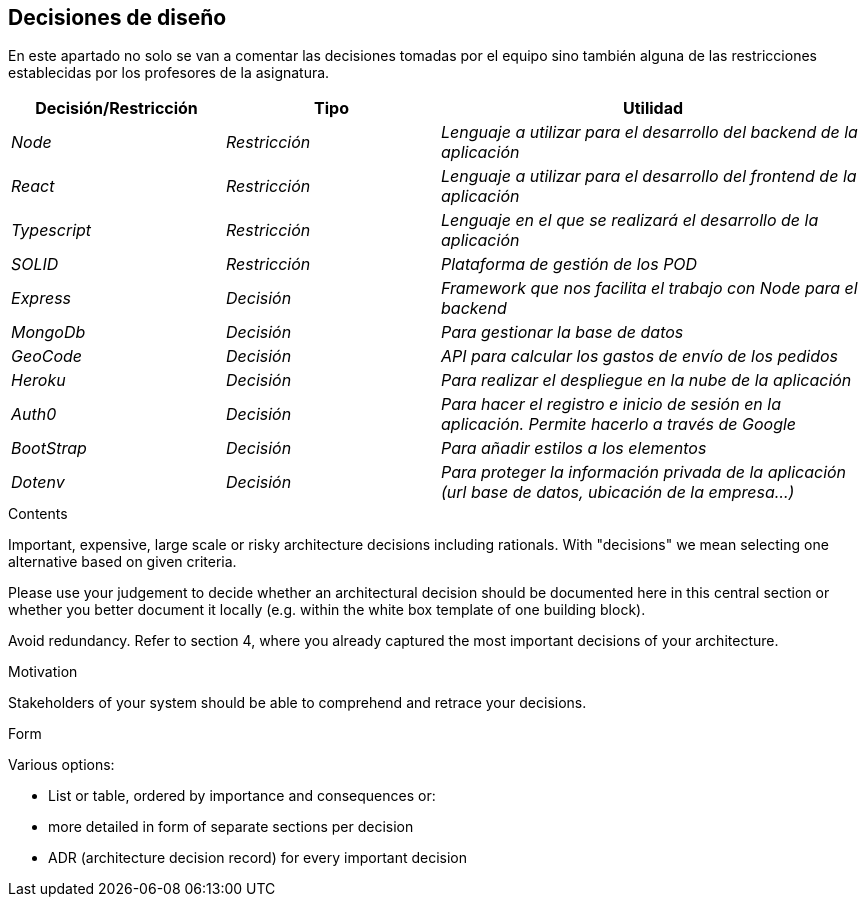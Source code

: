 [[section-design-decisions]]
== Decisiones de diseño
En este apartado no solo se van a comentar las decisiones tomadas por el equipo sino también alguna de las restricciones
establecidas por los profesores de la asignatura.

[options="header",cols="1,1,2"]
|===
|Decisión/Restricción|Tipo|Utilidad
|_Node_| _Restricción_ | _Lenguaje a utilizar para el desarrollo del backend de la aplicación_
|_React_| _Restricción_ | _Lenguaje a utilizar para el desarrollo del frontend de la aplicación_
|_Typescript_| _Restricción_ | _Lenguaje en el que se realizará el desarrollo de la aplicación_
|_SOLID_| _Restricción_ | _Plataforma de gestión de los POD_
|_Express_| _Decisión_ | _Framework que nos facilita el trabajo con Node para el backend_
|_MongoDb_| _Decisión_ | _Para gestionar la base de datos_
|_GeoCode_| _Decisión_ | _API para calcular los gastos de envío de los pedidos_
|_Heroku_| _Decisión_ | _Para realizar el despliegue en la nube de la aplicación_
|_Auth0_| _Decisión_ | _Para hacer el registro e inicio de sesión en la aplicación. Permite hacerlo a través de Google_
|_BootStrap_| _Decisión_ | _Para añadir estilos a los elementos_
|_Dotenv_| _Decisión_ | _Para proteger la información privada de la aplicación (url base de datos, ubicación de la empresa...)_ 
|===

[role="arc42help"]
****
.Contents
Important, expensive, large scale or risky architecture decisions including rationals.
With "decisions" we mean selecting one alternative based on given criteria.

Please use your judgement to decide whether an architectural decision should be documented
here in this central section or whether you better document it locally
(e.g. within the white box template of one building block).

Avoid redundancy. Refer to section 4, where you already captured the most important decisions of your architecture.

.Motivation
Stakeholders of your system should be able to comprehend and retrace your decisions.

.Form
Various options:

* List or table, ordered by importance and consequences or:
* more detailed in form of separate sections per decision
* ADR (architecture decision record) for every important decision
****
